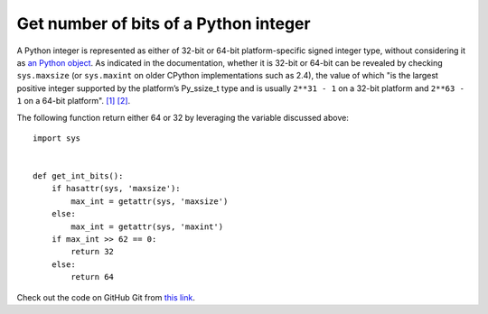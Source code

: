 Get number of bits of a Python integer
======================================

.. highlight:: python

A Python integer is represented as either of 32-bit or 64-bit platform-specific signed integer type, without considering it as `an Python object <https://docs.python.org/2.7/c-api/int.html>`_. As indicated in the documentation, whether it is 32-bit or 64-bit can be revealed by checking ``sys.maxsize`` (or ``sys.maxint`` on older CPython implementations such as 2.4), the value of which "is the largest positive integer supported by the platform’s Py_ssize_t type and is usually ``2**31 - 1`` on a 32-bit platform and ``2**63 - 1`` on a 64-bit platform". `[1] <https://docs.python.org/2/library/sys.html>`_ `[2] <https://docs.python.org/3/library/sys.html#sys.maxsize>`_.

The following function return either 64 or 32 by leveraging the variable discussed above::

    import sys
     
     
    def get_int_bits():
        if hasattr(sys, 'maxsize'):
            max_int = getattr(sys, 'maxsize')
        else:
            max_int = getattr(sys, 'maxint')
        if max_int >> 62 == 0:
            return 32
        else:
            return 64

Check out the code on GitHub Git from `this link <https://gist.github.com/shichao-an/b447d24f0a5381b0fa92>`_.

.. author:: default
.. categories:: none
.. tags:: Python
.. comments::
